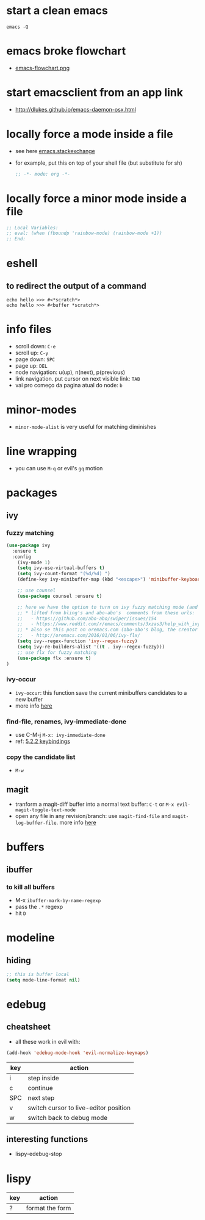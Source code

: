 * start a clean emacs

#+BEGIN_SRC shell
emacs -Q
#+END_SRC

* emacs broke flowchart
- [[http://brause.cc/emacs-flowchart.png][emacs-flowchart.png]]
* start emacsclient from an app link
- http://dlukes.github.io/emacs-daemon-osx.html
* locally force a mode inside a file
- see here [[http://emacs.stackexchange.com/a/26508/12585][emacs.stackexchange]]
- for example, put this on top of your shell file (but substitute for sh)
  #+BEGIN_SRC emacs-lisp
;; -*- mode: org -*-
  #+END_SRC
* locally force a minor mode inside a file
#+BEGIN_SRC emacs-lisp
;; Local Variables:
;; eval: (when (fboundp 'rainbow-mode) (rainbow-mode +1))
;; End:
#+END_SRC
* eshell
** to redirect the output of a command
#+BEGIN_SRC shell
echo hello >>> #<*scratch*>
echo hello >>> #<buffer *scratch*>
#+END_SRC

* info files
- scroll down: =C-e=
- scroll up: =C-y=
- page down: =SPC=
- page up: =DEL=
- node navigation: u(up), n(next), p(previous)
- link navigation. put cursor on next visible link: =TAB=
- vai pro começo da pagina atual do node: =b=

* minor-modes
- =minor-mode-alist= is very useful for matching diminishes
* line wrapping
- you can use =M-q= or evil's =gq= motion
* packages
** ivy
*** fuzzy matching
#+BEGIN_SRC emacs-lisp
  (use-package ivy
    :ensure t
    :config
      (ivy-mode 1)
      (setq ivy-use-virtual-buffers t)
      (setq ivy-count-format "(%d/%d) ")
      (define-key ivy-minibuffer-map (kbd "<escape>") 'minibuffer-keyboard-quit)

      ;; use counsel
      (use-package counsel :ensure t)

      ;; here we have the option to turn on ivy fuzzy matching mode (and use `flx' package, if present)
      ;; * lifted from bling's and abo-abo's  comments from these urls:
      ;;   - https://github.com/abo-abo/swiper/issues/154
      ;;   - https://www.reddit.com/r/emacs/comments/3xzas3/help_with_ivycounsel_fuzzy_matching_and_sorting/cy9432y
      ;; * also se this post on oremacs.com (abo-abo's blog, the creator of ivy, counsel, hydra and avy):
      ;;   - http://oremacs.com/2016/01/06/ivy-flx/
      (setq ivy--regex-function 'ivy--regex-fuzzy)
      (setq ivy-re-builders-alist '((t . ivy--regex-fuzzy)))
      ;; use flx for fuzzy matching
      (use-package flx :ensure t)
  )
#+END_SRC
*** ivy-occur
- ~ivy-occur~: this function save the current minibuffers candidates to a new buffer
- more info [[http://oremacs.com/swiper/#saving-the-current-completion-session-to-a-buffer][here]]
*** find-file, renames, ivy-immediate-done
- use C-M-j =M-x: ivy-immediate-done=
- ref: [[http://oremacs.com/swiper/#key-bindings][5.2.2 keybindings]]
*** copy the candidate list
- =M-w=

** magit
- tranform a magit-diff buffer into a normal text buffer: =C-t= or =M-x evil-magit-toggle-text-mode=
- open any file in any revision/branch: use ~magit-find-file~ and ~magit-log-buffer-file~. more info [[http://emacs.stackexchange.com/a/7683/12585][here]]
* buffers
** ibuffer
*** to kill all buffers
    - M-x =ibuffer-mark-by-name-regexp=
    - pass the =.*= regexp
    - hit =D=
* modeline
** hiding
   #+BEGIN_SRC emacs-lisp
     ;; this is buffer local
     (setq mode-line-format nil)
   #+END_SRC
* edebug
** cheatsheet

- all these work in evil with:

#+BEGIN_SRC emacs-lisp
(add-hook 'edebug-mode-hook 'evil-normalize-keymaps)
#+END_SRC

| key | action                                |
|-----+---------------------------------------|
| i   | step inside                           |
| c   | continue                              |
| SPC | next step                             |
| v   | switch cursor to live-editor position |
| w   | switch back to debug mode             |

** interesting functions

- lispy-edebug-stop
* lispy

| key | action                                |
|-----+---------------------------------------|
| ?   | format the form                       |